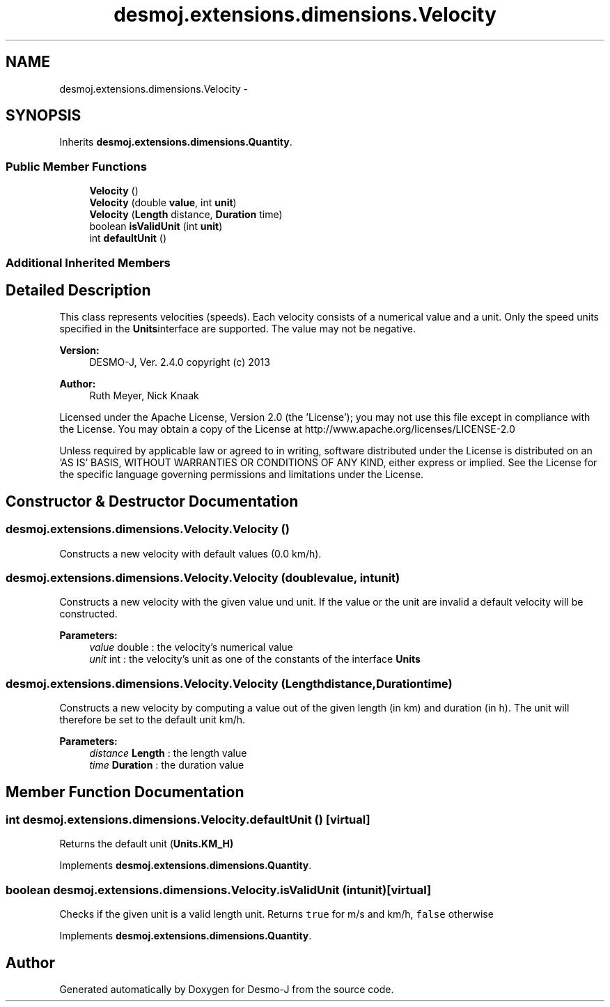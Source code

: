 .TH "desmoj.extensions.dimensions.Velocity" 3 "Wed Dec 4 2013" "Version 1.0" "Desmo-J" \" -*- nroff -*-
.ad l
.nh
.SH NAME
desmoj.extensions.dimensions.Velocity \- 
.SH SYNOPSIS
.br
.PP
.PP
Inherits \fBdesmoj\&.extensions\&.dimensions\&.Quantity\fP\&.
.SS "Public Member Functions"

.in +1c
.ti -1c
.RI "\fBVelocity\fP ()"
.br
.ti -1c
.RI "\fBVelocity\fP (double \fBvalue\fP, int \fBunit\fP)"
.br
.ti -1c
.RI "\fBVelocity\fP (\fBLength\fP distance, \fBDuration\fP time)"
.br
.ti -1c
.RI "boolean \fBisValidUnit\fP (int \fBunit\fP)"
.br
.ti -1c
.RI "int \fBdefaultUnit\fP ()"
.br
.in -1c
.SS "Additional Inherited Members"
.SH "Detailed Description"
.PP 
This class represents velocities (speeds)\&. Each velocity consists of a numerical value and a unit\&. Only the speed units specified in the \fBUnits\fPinterface are supported\&. The value may not be negative\&.
.PP
\fBVersion:\fP
.RS 4
DESMO-J, Ver\&. 2\&.4\&.0 copyright (c) 2013 
.RE
.PP
\fBAuthor:\fP
.RS 4
Ruth Meyer, Nick Knaak
.RE
.PP
Licensed under the Apache License, Version 2\&.0 (the 'License'); you may not use this file except in compliance with the License\&. You may obtain a copy of the License at http://www.apache.org/licenses/LICENSE-2.0
.PP
Unless required by applicable law or agreed to in writing, software distributed under the License is distributed on an 'AS IS' BASIS, WITHOUT WARRANTIES OR CONDITIONS OF ANY KIND, either express or implied\&. See the License for the specific language governing permissions and limitations under the License\&. 
.SH "Constructor & Destructor Documentation"
.PP 
.SS "desmoj\&.extensions\&.dimensions\&.Velocity\&.Velocity ()"
Constructs a new velocity with default values (0\&.0 km/h)\&. 
.SS "desmoj\&.extensions\&.dimensions\&.Velocity\&.Velocity (doublevalue, intunit)"
Constructs a new velocity with the given value und unit\&. If the value or the unit are invalid a default velocity will be constructed\&.
.PP
\fBParameters:\fP
.RS 4
\fIvalue\fP double : the velocity's numerical value 
.br
\fIunit\fP int : the velocity's unit as one of the constants of the interface \fBUnits\fP 
.RE
.PP

.SS "desmoj\&.extensions\&.dimensions\&.Velocity\&.Velocity (\fBLength\fPdistance, \fBDuration\fPtime)"
Constructs a new velocity by computing a value out of the given length (in km) and duration (in h)\&. The unit will therefore be set to the default unit km/h\&.
.PP
\fBParameters:\fP
.RS 4
\fIdistance\fP \fBLength\fP : the length value 
.br
\fItime\fP \fBDuration\fP : the duration value 
.RE
.PP

.SH "Member Function Documentation"
.PP 
.SS "int desmoj\&.extensions\&.dimensions\&.Velocity\&.defaultUnit ()\fC [virtual]\fP"
Returns the default unit (\fC\fBUnits\&.KM_H\fP\fP) 
.PP
Implements \fBdesmoj\&.extensions\&.dimensions\&.Quantity\fP\&.
.SS "boolean desmoj\&.extensions\&.dimensions\&.Velocity\&.isValidUnit (intunit)\fC [virtual]\fP"
Checks if the given unit is a valid length unit\&. Returns \fCtrue\fP for m/s and km/h, \fCfalse\fP otherwise 
.PP
Implements \fBdesmoj\&.extensions\&.dimensions\&.Quantity\fP\&.

.SH "Author"
.PP 
Generated automatically by Doxygen for Desmo-J from the source code\&.
